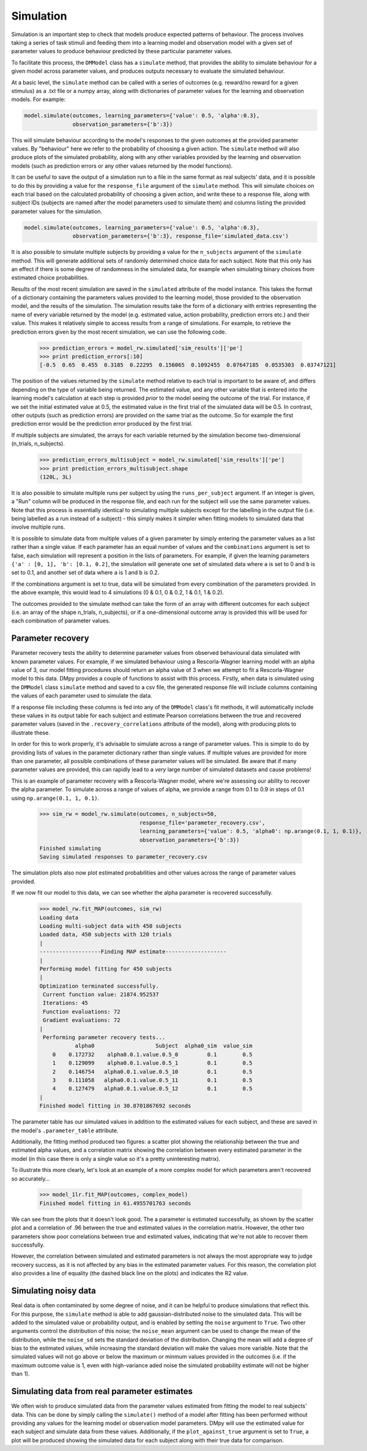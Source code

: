 Simulation
""""""""""

Simulation is an important step to check that models produce expected patterns of behaviour. The process involves taking a series of task stimuli and feeding them into a learning model and observation model with a given set of parameter values to produce behaviour predicted by these particular parameter values.

To facilitate this process, the ``DMModel`` class has a ``simulate`` method, that provides the ability to simulate behaviour for a given model across parameter values, and produces outputs necessary to evaluate the simulated behaviour.

At a basic level, the ``simulate`` method can be called with a series of outcomes (e.g. reward/no reward for a given stimulus) as a .txt file or a numpy array, along with dictionaries of parameter values for the learning and observation models. For example:

.. code-block:: python

        model.simulate(outcomes, learning_parameters={'value': 0.5, 'alpha':0.3},
                       observation_parameters={'b':3})

This will simulate behaviour according to the model's responses to the given outcomes at the provided parameter values. By "behaviour" here we refer to the probability of choosing a given action. The ``simulate`` method will also produce plots of the simulated probability, along with any other variables provided by the learning and observation models (such as prediction errors or any other values returned by the model functions).

.. image:: sim.png
        :align: center

It can be useful to save the output of a simulation run to a file in the same format as real subjects' data, and it is possible to do this by providing a value for the ``response_file`` argument of the ``simulate`` method. This will simulate choices on each trial based on the calculated probability of choosing a given action, and write these to a response file, along with subject IDs (subjects are named after the model parameters used to simulate them) and columns listing the provided parameter values for the simulation.

.. code-block:: python

        model.simulate(outcomes, learning_parameters={'value': 0.5, 'alpha':0.3},
                       observation_parameters={'b':3}, response_file='simulated_data.csv')

It is also possible to simulate multiple subjects by providing a value for the ``n_subjects`` argument of the ``simulate`` method. This will generate additional sets of randomly determined choice data for each subject. Note that this only has an effect if there is some degree of randomness in the simulated data, for example when simulating binary choices from estimated choice probabilities.

Results of the most recent simulation are saved in the ``simulated`` attribute of the model instance. This takes the format of a dictionary containing the parameters values provided to the learning model, those provided to the observation model, and the results of the simulation. The simulation results take the form of a dictionary with entries representing the name of every variable returned by the model (e.g. estimated value, action probability, prediction errors etc.) and their value. This makes it relatively simple to access results from a range of simulations. For example, to retrieve the prediction errors given by the most recent simulation, we can use the following code.

    >>> prediction_errors = model_rw.simulated['sim_results']['pe']
    >>> print prediction_errors[:10]
    [-0.5  0.65  0.455  0.3185  0.22295  0.156065  0.1092455  0.07647185  0.0535303  0.03747121]

The position of the values returned by the ``simulate`` method relative to each trial is important to be aware of, and differs depending on the type of variable being returned. The estimated value, and any other variable that is entered into the learning model's calculation at each step is provided *prior* to the model seeing the outcome of the trial. For instance, if we set the initial estimated value at 0.5, the estimated value in the first trial of the simulated data will be 0.5. In contrast, other outputs (such as prediction errors) are provided on the same trial as the outcome. So for example the first prediction error would be the prediction error produced by the first trial.

If multiple subjects are simulated, the arrays for each variable returned by the simulation become two-dimensional (n_trials, n_subjects).

    >>> prediction_errors_multisubject = model_rw.simulated['sim_results']['pe']
    >>> print prediction_errors_multisubject.shape
    (120L, 3L)

It is also possible to simulate multiple runs per subject by using the ``runs_per_subject`` argument. If an integer is given, a "Run" column will be produced in the response file, and each run for the subject will use the same parameter values. Note that this process is essentially identical to simulating multiple subjects except for the labelling in the output file (i.e. being labelled as a run instead of a subject) - this simply makes it simpler when fitting models to simulated data that involve multiple runs.

It is possible to simulate data from multiple values of a given parameter by simply entering the parameter values as a list rather than a single value. If each parameter has an equal number of values and the ``combinations`` argument is set to false, each simulation will represent a position in the lists of parameters. For example, if given the learning parameters ``{'a' : [0, 1], 'b': [0.1, 0.2]``, the simulation will generate one set of simulated data where ``a`` is set to 0 and ``b`` is set to 0.1, and another set of data where ``a`` is 1 and ``b`` is 0.2.

If the combinations argument is set to true, data will be simulated from every combination of the parameters provided. In the above example, this would lead to 4 simulations (0 & 0.1, 0 & 0.2, 1 & 0.1, 1 & 0.2).

The outcomes provided to the simulate method can take the form of an array with different outcomes for each subject (i.e. an array of the shape n_trials, n_subjects), or if a one-dimensional outcome array is provided this will be used for each combination of parameter values.


Parameter recovery
------------------

Parameter recovery tests the ability to determine parameter values from observed behavioural data simulated with known parameter values. For example, if we simulated behaviour using a Rescorla-Wagner learning model with an alpha value of 3, our model fitting procedures should return an alpha value of 3 when we attempt to fit a Rescorla-Wagner model to this data. DMpy provides a couple of functions to assist with this process. Firstly, when data is simulated using the ``DMModel`` class ``simulate`` method and saved to a csv file, the generated response file will include columns containing the values of each parameter used to simulate the data.

If a response file including these columns is fed into any of the ``DMModel`` class's fit methods, it will automatically include these values in its output table for each subject and estimate Pearson correlations between the true and recovered parameter values (saved in the ``.recovery_correlations`` attribute of the model), along with producing plots to illustrate these.

In order for this to work properly, it's advisable to simulate across a range of parameter values. This is simple to do by providing lists of values in the parameter dictionary rather than single values. If multiple values are provided for more than one parameter, all possible combinations of these parameter values will be simulated. Be aware that if many parameter values are provided, this can rapidly lead to a *very* large number of simulated datasets and cause problems!

This is an example of parameter recovery with a Rescorla-Wagner model, where we're assessing our ability to recover the alpha parameter. To simulate across a range of values of alpha, we provide a range from 0.1 to 0.9 in steps of 0.1 using ``np.arange(0.1, 1, 0.1)``.

    >>> sim_rw = model_rw.simulate(outcomes, n_subjects=50,
                                   response_file='parameter_recovery.csv',
                                   learning_parameters={'value': 0.5, 'alpha0': np.arange(0.1, 1, 0.1)},
                                   observation_parameters={'b':3})
    Finished simulating
    Saving simulated responses to parameter_recovery.csv

The simulation plots also now plot estimated probabilities and other values across the range of parameter values provided.

.. image:: rw_sim.png
        :align: center

If we now fit our model to this data, we can see whether the alpha parameter is recovered successfully.

    >>> model_rw.fit_MAP(outcomes, sim_rw)
    Loading data
    Loading multi-subject data with 450 subjects
    Loaded data, 450 subjects with 120 trials
    |
    -------------------Finding MAP estimate-------------------
    |
    Performing model fitting for 450 subjects
    |
    Optimization terminated successfully.
     Current function value: 21874.952537
     Iterations: 45
     Function evaluations: 72
     Gradient evaluations: 72
    |
     Performing parameter recovery tests...
               alpha0                   Subject  alpha0_sim  value_sim
        0    0.172732    alpha0.0.1.value.0.5_0         0.1        0.5
        1    0.129099    alpha0.0.1.value.0.5_1         0.1        0.5
        2    0.146754   alpha0.0.1.value.0.5_10         0.1        0.5
        3    0.111058   alpha0.0.1.value.0.5_11         0.1        0.5
        4    0.127479   alpha0.0.1.value.0.5_12         0.1        0.5
    |
    Finished model fitting in 30.8701867692 seconds

The parameter table has our simulated values in addition to the estimated values for each subject, and these are saved in the model's ``.parameter_table`` attribute.

Additionally, the fitting method produced two figures: a scatter plot showing the relationship between the true and estimated alpha values, and a correlation matrix showing the correlation between every estimated parameter in the model (in this case there is only a single value so it's a pretty uninteresting matrix).

.. image:: rw_pr1.png
        :align: center

.. image:: rw_pr2.png
        :align: center

To illustrate this more clearly, let's look at an example of a more complex model for which parameters aren't recovered so accurately...

    >>> model_1lr.fit_MAP(outcomes, complex_model)
    Finished model fitting in 61.4955701763 seconds

.. image:: complex_pr1.png
        :align: center

.. image:: complex_pr2.png
        :align: center

We can see from the plots that it doesn't look good. The a parameter is estimated successfully, as shown by the scatter plot and a correlation of .96 between the true and estimated values in the correlation matrix. However, the other two parameters show poor correlations between true and estimated values, indicating that we're not able to recover them successfully.

However, the correlation between simulated and estimated parameters is not always the most appropriate way to judge recovery success, as it is not affected by any bias in the estimated parameter values. For this reason, the correlation plot also provides a line of equality (the dashed black line on the plots) and indicates the R2 value.


Simulating noisy data
---------------------

Real data is often contaminated by some degree of noise, and it can be helpful to produce simulations that reflect this. For this purpose, the ``simulate`` method is able to add gaussian-distributed noise to the simulated data. This will be added to the simulated value or probability output, and is enabled by setting the ``noise`` argument to ``True``. Two other arguments control the distribution of this noise; the ``noise_mean`` argument can be used to change the mean of the distribution, while the ``noise_sd`` sets the standard deviation of the distribution. Changing the mean will add a degree of bias to the estimated values, while increasing the standard deviation will make the values more variable. Note that the simulated values will not go above or below the maximum or minmum values provided in the outcomes (i.e. if the maximum outcome value is 1, even with high-variance aded noise the simulated probability estimate will not be higher than 1).


Simulating data from real parameter estimates
---------------------------------------------

We often wish to produce simulated data from the parameter values estimated from fitting the model to real subjects' data. This can be done by simply calling the ``simulate()`` method of a model after fitting has been performed without providing any values for the learning model or observation model parameters. DMpy will use the estimated value for each subject and simulate data from these values. Additionally, if the ``plot_against_true`` argument is set to ``True``, a plot will be produced showing the simulated data for each subject along with their true data for comparison.